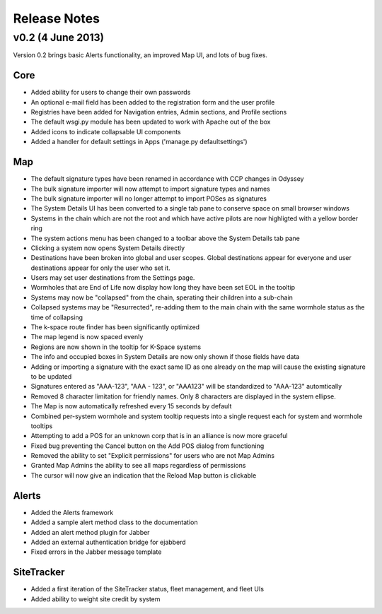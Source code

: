 Release Notes
=============

v0.2 (4 June 2013)
------------------

Version 0.2 brings basic Alerts functionality, an improved Map UI, and lots of bug fixes.

Core
....

- Added ability for users to change their own passwords
- An optional e-mail field has been added to the registration form and the user profile
- Registries have been added for Navigation entries, Admin sections, and Profile sections
- The default wsgi.py module has been updated to work with Apache out of the box
- Added icons to indicate collapsable UI components
- Added a handler for default settings in Apps ('manage.py defaultsettings')


Map
...

- The default signature types have been renamed in accordance with CCP changes in Odyssey
- The bulk signature importer will now attempt to import signature types and names
- The bulk signature importer will no longer attempt to import POSes as signatures
- The System Details UI has been converted to a single tab pane to conserve space on small browser windows
- Systems in the chain which are not the root and which have active pilots are now highligted with a yellow border ring
- The system actions menu has been changed to a toolbar above the System Details tab pane
- Clicking a system now opens System Details directly
- Destinations have been broken into global and user scopes. Global destinations appear for everyone and user destinations appear for only the user who set it.
- Users may set user destinations from the Settings page.
- Wormholes that are End of Life now display how long they have been set EOL in the tooltip
- Systems may now be "collapsed" from the chain, sperating their children into a sub-chain
- Collapsed systems may be "Resurrected", re-adding them to the main chain with the same wormhole status as the time of collapsing
- The k-space route finder has been significantly optimized
- The map legend is now spaced evenly
- Regions are now shown in the tooltip for K-Space systems
- The info and occupied boxes in System Details are now only shown if those fields have data
- Adding or importing a signature with the exact same ID as one already on the map will cause the existing signature to be updated
- Signatures entered as "AAA-123", "AAA - 123", or "AAA123" will be standardized to "AAA-123" automtically
- Removed 8 character limitation for friendly names. Only 8 characters are displayed in the system ellipse.
- The Map is now automatically refreshed every 15 seconds by default
- Combined per-system wormhole and system tooltip requests into a single request each for system and wormhole tooltips
- Attempting to add a POS for an unknown corp that is in an alliance is now more graceful
- Fixed bug preventing the Cancel button on the Add POS dialog from functioning
- Removed the ability to set "Explicit permissions" for users who are not Map Admins
- Granted Map Admins the ability to see all maps regardless of permissions
- The cursor will now give an indication that the Reload Map button is clickable


Alerts
......

- Added the Alerts framework
- Added a sample alert method class to the documentation
- Added an alert method plugin for Jabber
- Added an external authentication bridge for ejabberd
- Fixed errors in the Jabber message template

SiteTracker
...........

- Added a first iteration of the SiteTracker status, fleet management, and fleet UIs
- Added ability to weight site credit by system
